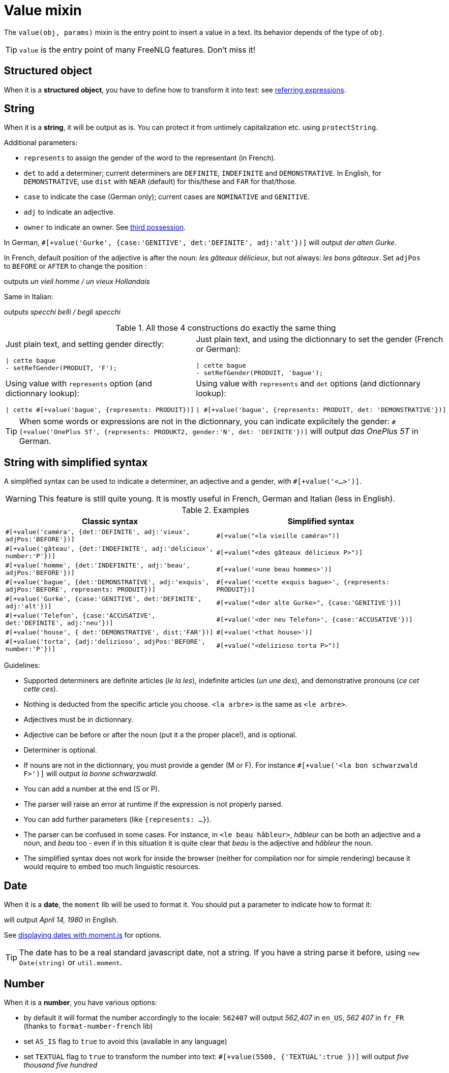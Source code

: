 = Value mixin

The `value(obj, params)` mixin is the entry point to insert a value in a text. Its behavior depends of the type of `obj`.

TIP: `value` is the entry point of many FreeNLG features. Don't miss it!

== Structured object

When it is a *structured object*, you have to define how to transform it into text: see xref:referring_expression.adoc[referring expressions].

== String

When it is a *string*, it will be output as is. You can protect it from untimely capitalization etc. using `protectString`.

Additional parameters:

* `represents` to assign the gender of the word to the representant (in French).
* `det` to add a determiner; current determiners are `DEFINITE`, `INDEFINITE` and `DEMONSTRATIVE`. In English, for `DEMONSTRATIVE`, use `dist` with `NEAR` (default) for this/these and `FAR` for that/those.
* `case` to indicate the case (German only); current cases are `NOMINATIVE` and `GENITIVE`.
* `adj` to indicate an adjective.
* `owner` to indicate an owner. See xref:possessives.adoc#thirdPossession[third possession].

In German, `#[+value('Gurke', {case:'GENITIVE', det:'DEFINITE', adj:'alt'})]` will output _der alten Gurke_.

In French, default position of the adjective is after the noun: _les gâteaux délicieux_, but not always: _les bons gâteaux_. Set `adjPos` to `BEFORE` or `AFTER` to change the position :
++++
<script>
spawnEditor('fr_FR', 
`p
  | #[+value('homme', {det:'INDEFINITE',  adj:'vieux', adjPos:'BEFORE'})] /
  | #[+value('Hollandais', {det:'INDEFINITE',  adj:'vieux', adjPos:'BEFORE'})]
`, 'n vieil homme / un vieux Hollandais'
);
</script>
++++
outputs _un vieil homme / un vieux Hollandais_

Same in Italian:
++++
<script>
spawnEditor('it_IT', 
`p
  | #[+value('specchio', {adj:'bello', adjPos:'AFTER', number:'P'})] /
  | #[+value('specchio', {adj:'bello', adjPos:'BEFORE', number:'P'})]
`, 'pecchi belli / begli specchi'
);
</script>
++++
outputs _specchi belli / begli specchi_



.All those 4 constructions do exactly the same thing
[cols="2"]
|===
a|
Just plain text, and setting gender directly:
....
\| cette bague
- setRefGender(PRODUIT, 'F');
....

a|
Just plain text, and using the dictionnary to set the gender (French or German):
....
\| cette bague
- setRefGender(PRODUIT, 'bague');
....

a|
Using value with `represents` option (and dictionnary lookup):
....
\| cette #[+value('bague', {represents: PRODUIT})]
....

a|
Using value with `represents` and `det` options (and dictionnary lookup):
....
\| #[+value('bague', {represents: PRODUIT, det: 'DEMONSTRATIVE'})]
....

a|
Using simplified syntax (see below):
....
\| #[+value('<ce bague>', {represents: PRODUIT})]
....
|===


TIP: When some words or expressions are not in the dictionnary, you can indicate explicitely the gender: `#[+value('OnePlus 5T', {represents: PRODUKT2, gender:'N', det: 'DEFINITE'})]` will output _das OnePlus 5T_ in German.


anchor:simplified_syntax[Simplified syntax]

== String with simplified syntax

A simplified syntax can be used to indicate a determiner, an adjective and a gender, with `#[+value('<...>')]`.

WARNING: This feature is still quite young. It is mostly useful in French, German and Italian (less in English).

.Examples
[cols="2", options="header"]
|===
| Classic syntax
| Simplified syntax

| `#[+value('caméra', {det:'DEFINITE', adj:'vieux', adjPos:'BEFORE'})]`
| `#[+value("<la vieille caméra>")]`

| `#[+value('gâteau', {det:'INDEFINITE',  adj:'délicieux', number:'P'})]`
| `#[+value("<des gâteaux délicieux P>")]`

| `#[+value('homme', {det:'INDEFINITE', adj:'beau', adjPos:'BEFORE'})]`
| `#[+value('<une beau hommes>')]`

| `#[+value('bague', {det:'DEMONSTRATIVE', adj:'exquis', adjPos:'BEFORE', represents: PRODUIT})]`
| `#[+value('<cette exquis bague>', {represents: PRODUIT})]`

| `#[+value('Gurke', {case:'GENITIVE', det:'DEFINITE', adj:'alt'})]`
| `#[+value("<der alte Gurke>", {case:'GENITIVE'})]`

| `#[+value('Telefon', {case:'ACCUSATIVE', det:'DEFINITE', adj:'neu'})]`
| `#[+value('<der neu Telefon>', {case:'ACCUSATIVE'})]`

| `#[+value('house', { det:'DEMONSTRATIVE', dist:'FAR'})]`
| `#[+value('<that house>')]`

| `#[+value('torta', {adj:'delizioso', adjPos:'BEFORE', number:'P'})]`
| `#[+value("<delizioso torta P>")]`
|===


Guidelines:

* Supported determiners are definite articles (_le la les_), indefinite articles (_un une des_), and demonstrative pronouns (_ce cet cette ces_).
* Nothing is deducted from the specific article you choose. `<la arbre>` is the same as `<le arbre>`.
* Adjectives must be in dictionnary.
* Adjective can be before or after the noun (put it a the proper place!), and is optional.
* Determiner is optional.
* If nouns are not in the dictionnary, you must provide a gender (M or F). For instance `#[+value('<la bon schwarzwald F>')]` will output _la bonne schwarzwald_.
* You can add a number at the end (S or P).
* The parser will raise an error at runtime if the expression is not properly parsed.
* You can add further parameters (like `{represents: ...}`).
* The parser can be confused in some cases. For instance, in `<le beau hâbleur>`, _hâbleur_ can be both an adjective and a noun, and _beau_ too - even if in this situation it is quite clear that _beau_ is the adjective and _hâbleur_ the noun.
* The simplified syntax does not work for inside the browser (neither for compilation nor for simple rendering) because it would require to embed too much linguistic resources.

== Date

When it is a *date*, the `moment` lib will be used to format it. You should put a parameter to indicate how to format it:
++++
<script>
spawnEditor('en_US', 
`p
  | #[+value( new Date('1980-04-14') , {dateFormat:'LL'})]
`, 'April 14, 1980'
);
</script>
++++
will output _April 14, 1980_ in English.

See link:http://momentjs.com/docs/#/displaying/[displaying dates with moment.js] for options.

TIP: The date has to be a real standard javascript date, not a string. If you have a string parse it before, using `new Date(string)` or `util.moment`.


== Number

When it is a *number*, you have various options:

* by default it will format the number accordingly to the locale: `562407` will output _562,407_ in `en_US`, _562 407_ in `fr_FR` (thanks to `format-number-french` lib)
* set `AS_IS` flag to `true` to avoid this (available in any language)
* set `TEXTUAL` flag to `true` to transform the number into text: `#[+value(5500, {'TEXTUAL':true })]` will output _five thousand five hundred_
* set `ORDINAL_NUMBER` flag to true to to transform the number into an ordinal number: `#[+value(21, {'ORDINAL_NUMBER':true })]` will output _21st_
* set `ORDINAL_TEXTUAL` flag to true to to transform the number into an ordinal text: `#[+value(20, {'ORDINAL_TEXTUAL':true })]` will output _twentieth_
* use `FORMAT` to set a format directly used by `numeral`. See link:http://numeraljs.com/#format[numeral.js formats]. Very practical for currencies, %, etc.

++++
<script>
spawnEditor('en_US', 
`p
  | #[+value(562407)] /
  | #[+value(5500, {'TEXTUAL':true })] /
  | #[+value(21, {'ORDINAL_NUMBER':true })] /
  | #[+value(20, {'ORDINAL_TEXTUAL':true })] /
  | #[+value(104000, {'FORMAT': '0a$'})]
`, '562,407 / five thousand five hundred / 21st / twentieth'
);
</script>
++++


TIP: `numeral` takes into account the locale: `+value(104000, {'FORMAT': '0a$'})` will output _104k€_ (yes, €!) when generating French.

.Number formatting support depending on languages
[options="header"]
|=====================================================================
| Feature  | en_US  | fr_FR | de_DE | it_IT
| Default: standard number formatting | yes | yes | yes | yes
| `TEXTUAL` | yes | yes (but doesn't work with decimal numbers) | yes (doesn't work with decimal numbers) | yes (doesn't work with decimal numbers, and up to 30)
| `ORDINAL_NUMBER` | yes | yes | yes | yes
| `ORDINAL_TEXTUAL` | yes | yes (up to 100) | yes (up to 100)
| `FORMAT` | yes | yes | yes
|=====================================================================
